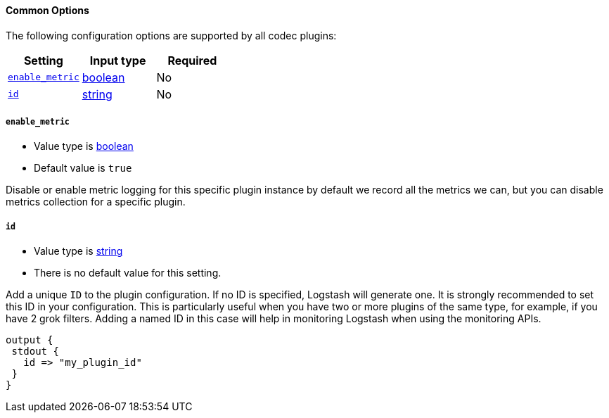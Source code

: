 [id="plugins-{type}s-common-options"]
==== Common Options

The following configuration options are supported by all codec plugins:

[cols="<,<,<",options="header",]
|=======================================================================
|Setting |Input type|Required
| <<plugins-{type}s-{plugin}-enable_metric>> |<<boolean,boolean>>|No
| <<plugins-{type}s-{plugin}-id>> |<<string,string>>|No
|=======================================================================

[id="plugins-{type}s-{plugin}-enable_metric"]
===== `enable_metric`

  * Value type is <<boolean,boolean>>
  * Default value is `true`

Disable or enable metric logging for this specific plugin instance
by default we record all the metrics we can, but you can disable metrics collection
for a specific plugin.

[id="plugins-{type}s-{plugin}-id"]
===== `id`

  * Value type is <<string,string>>
  * There is no default value for this setting.

Add a unique `ID` to the plugin configuration. If no ID is specified, Logstash will generate one.
It is strongly recommended to set this ID in your configuration. This is particularly useful
when you have two or more plugins of the same type, for example, if you have 2 grok filters.
Adding a named ID in this case will help in monitoring Logstash when using the monitoring APIs.

[source,ruby]
---------------------------------------------------------------------------------------------------
output {
 stdout {
   id => "my_plugin_id"
 }
}
---------------------------------------------------------------------------------------------------
